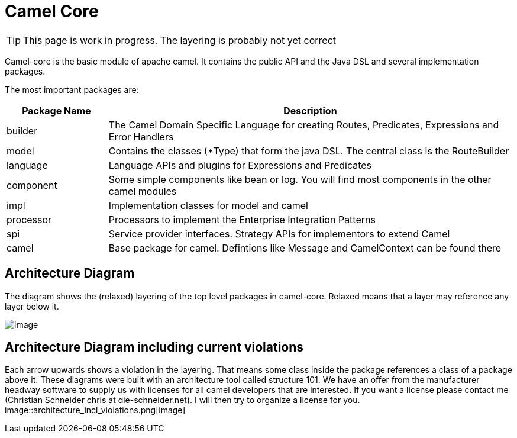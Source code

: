 = Camel Core

[TIP]
====
This page is work in progress. The layering is probably not yet correct
====

Camel-core is the basic module of apache camel. It contains the public
API and the Java DSL and several implementation packages.

The most important packages are:
[width="100%",cols="20%,80%",options="header",]
|=======================================================================
|Package Name |Description

|builder |The Camel Domain Specific Language for creating Routes, Predicates,
Expressions and Error Handlers

|model |Contains the classes (*Type) that form the java DSL. The central class
is the RouteBuilder

|language |Language APIs and plugins for Expressions and Predicates

|component |Some simple components like bean or log. You will find most components
in the other camel modules

|impl |Implementation classes for model and camel

|processor |Processors to implement the Enterprise Integration Patterns

|spi |Service provider interfaces. Strategy APIs for implementors to extend
Camel

|camel |Base package for camel. Defintions like Message and CamelContext can be
found there
|=======================================================================

[[Camel-Core-ArchitectureDiagram]]
Architecture Diagram
--------------------

The diagram shows the (relaxed) layering of the top level packages in
camel-core. Relaxed means that a layer may reference any layer below
it.

image::architecture.png[image]

[[Camel-Core-ArchitectureDiagramincludingcurrentviolations]]
Architecture Diagram including current violations 
--------------------------------------------------

Each arrow upwards shows a violation in the layering. That means some
class inside the package references a class of a package above it. These
diagrams were built with an architecture tool called structure 101. We
have an offer from the manufacturer headway software to supply us with
licenses for all camel developers that are interested. If you want a
license please contact me (Christian Schneider chris at
die-schneider.net). I will then try to organize a license for you. +
 image::architecture_incl_violations.png[image]
